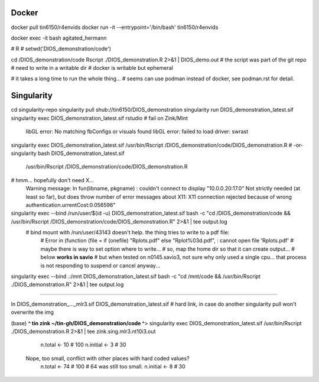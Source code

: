 
Docker
------


docker pull tin6150/r4envids 
docker run -it --entrypoint='/bin/bash' tin6150/r4envids 

docker exec -it bash agitated_hermann

# R 
# setwd('DIOS_demonstration/code')


cd /DIOS_demonstration/code
Rscript ./DIOS_demonstration.R  2>&1 | DIOS_demo.out 
# the script was part of the git repo
# need to write in a writable dir
# docker is writable but ephemeral


# it takes a long time to run the whole thing...
# seems can use podman instead of docker, see podman.rst for detail.





Singularity
-----------


cd singularity-repo
singularity pull shub://tin6150/DIOS_demonstration
singularity run DIOS_demonstration_latest.sif
singularity exec DIOS_demonstration_latest.sif rstudio # fail on Zink/Mint
	libGL error: No matching fbConfigs or visuals found
	libGL error: failed to load driver: swrast

singularity exec DIOS_demonstration_latest.sif /usr/bin/Rscript  /DIOS_demonstration/code/DIOS_demonstration.R
# -or-
singularity bash DIOS_demonstration_latest.sif 
    /usr/bin/Rscript  /DIOS_demonstration/code/DIOS_demonstration.R

# hmm... hopefully don't need X...
	Warning message:
	In fun(libname, pkgname) : couldn't connect to display "10.0.0.20:17.0"
	Not strictly needed (at least so far), but does throw number of error messages about X11:
	X11 connection rejected because of wrong authentication.urrentCost:0.056596"




singularity exec --bind /run/user/$(id -u) DIOS_demonstration_latest.sif bash -c "cd /DIOS_demonstration/code && /usr/bin/Rscript  /DIOS_demonstration/code/DIOS_demonstration.R"  2>&1 | tee output.log
    # bind mount with /run/user/43143 doesn't help.   the thing tries to write to a pdf file: 
	# Error in (function (file = if (onefile) "Rplots.pdf" else "Rplot%03d.pdf",  : cannot open file 'Rplots.pdf'
	# maybe there is way to set option where to write... 
	# so, map the home dir so that it can create output... 
	# below **works in savio**
	# but when tested on n0145.savio3, not sure why only used a single cpu... that process is not responding to suspend or cancel anyway...
singularity exec --bind .:/mnt DIOS_demonstration_latest.sif bash -c "cd /mnt/code && /usr/bin/Rscript  ./DIOS_demonstration.R"  2>&1 | tee output.log


~~~~

ln DIOS_demonstration_..._mlr3.sif DIOS_demonstration_latest.sif
# hard link, in case do another singularity pull won't overwrite the img

(base) **^ tin zink ~/tin-gh/DIOS_demonstration/code ^**>  
singularity exec DIOS_demonstration_latest.sif /usr/bin/Rscript  ./DIOS_demonstration.R  2>&1 | tee zink.sing.mlr3.nt10i3.out
		n.total   <- 10 # 100
		n.initial <-  3 # 30
	Nope, too small, conflict with other places with hard coded values?
		n.total   <- 74 # 100  # 64 was still too small.
		n.initial <-  8 #  30



